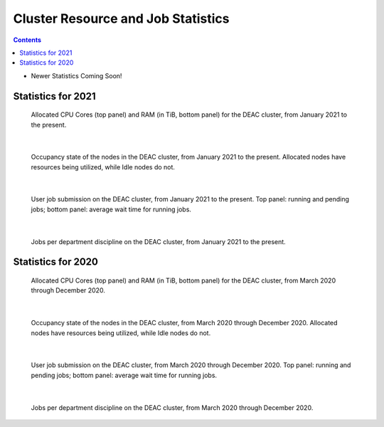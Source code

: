 .. sec.stats:

===================================
Cluster Resource and Job Statistics
===================================

.. contents::
   :depth: 3
..
.. #############################################################################
.. #############################################################################
.. #############################################################################
.. #############################################################################


* Newer Statistics Coming Soon!

.. sec.stats.2021:

Statistics for 2021
===================

.. figure:: images/CPU_RAM_2021.png
   :width: 100 %
   :alt: allocated cpu cores

   Allocated CPU Cores (top panel) and RAM (in TiB, bottom panel) for the DEAC
   cluster, from January 2021 to the present.

|

.. figure:: images/Node_Usage_2021.png
   :width: 100 %
   :alt: allocated nodes

   Occupancy state of the nodes in the DEAC cluster, from January 2021 to the
   present. Allocated nodes have resources being utilized, while Idle nodes do
   not.

|

.. figure:: images/Jobs_2021.png
   :width: 100 %
   :alt: jobs

   User job submission on the DEAC cluster, from January 2021 to the present.
   Top panel: running and pending jobs; bottom panel: average wait time for
   running jobs.

|

.. figure:: images/Group_Usage_2021.png
   :width: 100 %
   :alt: jobs by group

   Jobs per department discipline on the DEAC cluster, from January 2021 to
   the present.


.. #############################################################################
.. #############################################################################
.. #############################################################################
.. #############################################################################

.. sec.stats.2020:

Statistics for 2020
===================

.. figure:: images/CPU_RAM_2020.png
   :width: 100 %
   :alt: allocated cpu cores

   Allocated CPU Cores (top panel) and RAM (in TiB, bottom panel) for the DEAC
   cluster, from March 2020 through December 2020.

|

.. figure:: images/Node_Usage_2020.png
   :width: 100 %
   :alt: allocated nodes

   Occupancy state of the nodes in the DEAC cluster, from March 2020 through
   December 2020. Allocated nodes have resources being utilized, while Idle
   nodes do not.

|

.. figure:: images/Jobs_2020.png
   :width: 100 %
   :alt: jobs

   User job submission on the DEAC cluster, from March 2020 through December
   2020. Top panel: running and pending jobs; bottom panel: average wait time
   for running jobs.

|

.. figure:: images/Group_Usage_2020.png
   :width: 100 %
   :alt: jobs by group

   Jobs per department discipline on the DEAC cluster, from March 2020 through
   December 2020.
